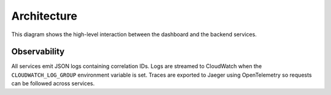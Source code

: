 Architecture
============

.. mermaid::

   graph TB
       users[Users] --> dashboard[Admin Dashboard]
       dashboard --> api[API Gateway]
       api --> template[Service Template]
       api --> mockup[Mockup Generation]
       api --> scoring[Scoring Engine]
       template --> storage[S3 Storage]
       mockup --> storage
       scoring --> storage

This diagram shows the high-level interaction between the dashboard and the
backend services.

Observability
-------------

All services emit JSON logs containing correlation IDs. Logs are streamed to
CloudWatch when the ``CLOUDWATCH_LOG_GROUP`` environment variable is set. Traces
are exported to Jaeger using OpenTelemetry so requests can be followed across
services.
